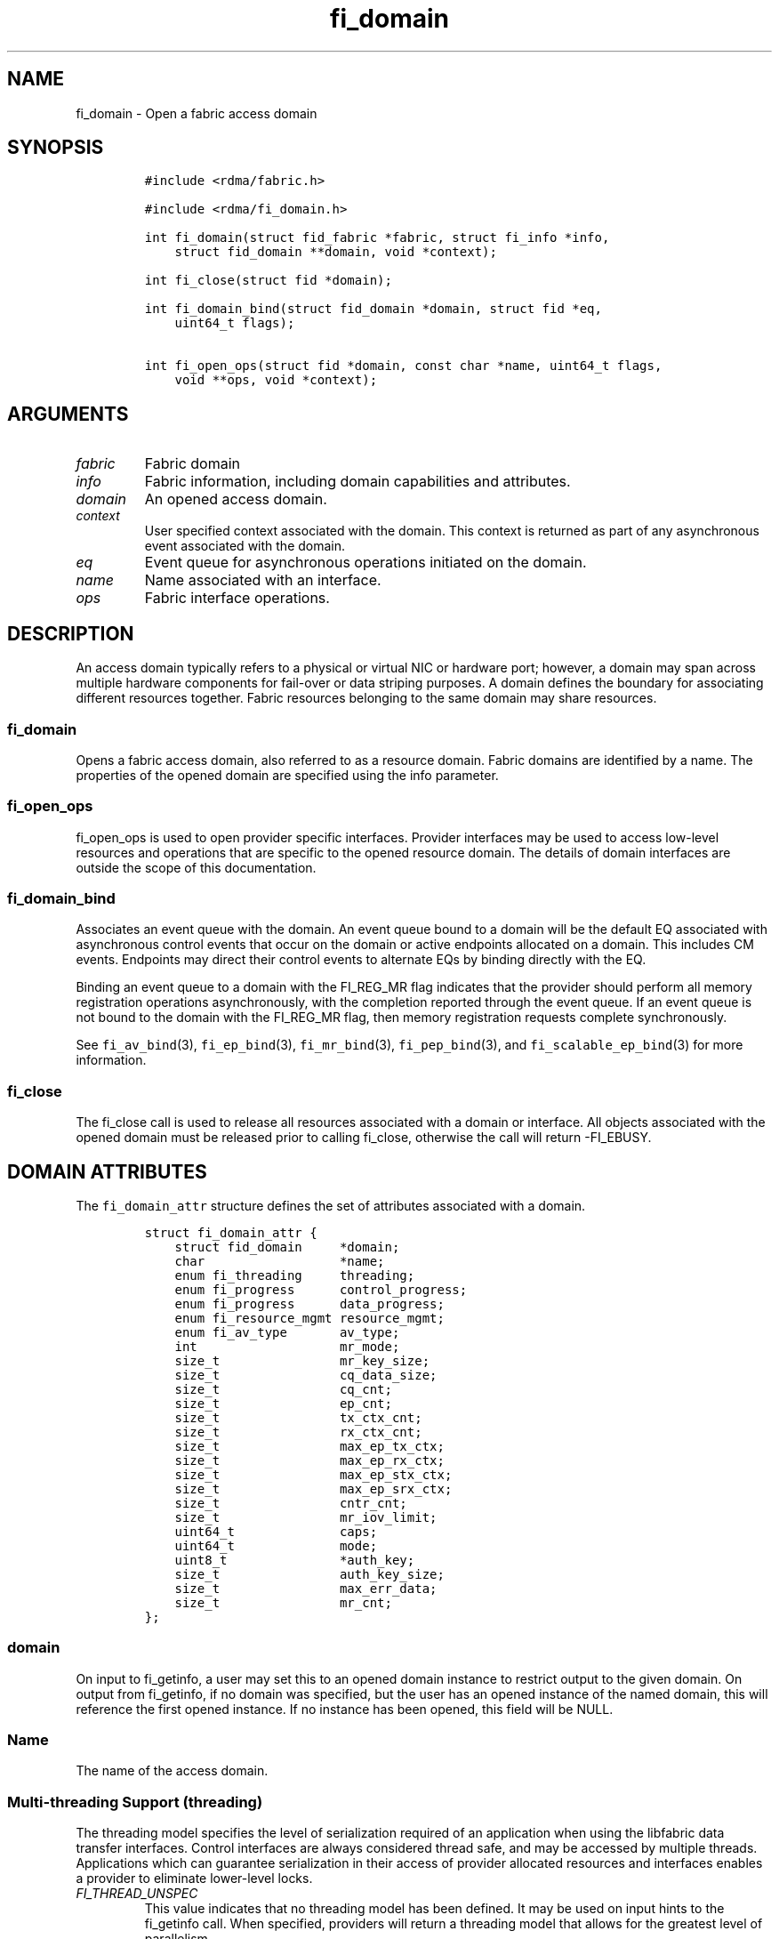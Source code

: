 .\"t
.\" Automatically generated by Pandoc 1.19.2.4
.\"
.TH "fi_domain" "3" "2018\-10\-05" "Libfabric Programmer\[aq]s Manual" "Libfabric v1.7.0"
.hy
.SH NAME
.PP
fi_domain \- Open a fabric access domain
.SH SYNOPSIS
.IP
.nf
\f[C]
#include\ <rdma/fabric.h>

#include\ <rdma/fi_domain.h>

int\ fi_domain(struct\ fid_fabric\ *fabric,\ struct\ fi_info\ *info,
\ \ \ \ struct\ fid_domain\ **domain,\ void\ *context);

int\ fi_close(struct\ fid\ *domain);

int\ fi_domain_bind(struct\ fid_domain\ *domain,\ struct\ fid\ *eq,
\ \ \ \ uint64_t\ flags);

int\ fi_open_ops(struct\ fid\ *domain,\ const\ char\ *name,\ uint64_t\ flags,
\ \ \ \ void\ **ops,\ void\ *context);
\f[]
.fi
.SH ARGUMENTS
.TP
.B \f[I]fabric\f[]
Fabric domain
.RS
.RE
.TP
.B \f[I]info\f[]
Fabric information, including domain capabilities and attributes.
.RS
.RE
.TP
.B \f[I]domain\f[]
An opened access domain.
.RS
.RE
.TP
.B \f[I]context\f[]
User specified context associated with the domain.
This context is returned as part of any asynchronous event associated
with the domain.
.RS
.RE
.TP
.B \f[I]eq\f[]
Event queue for asynchronous operations initiated on the domain.
.RS
.RE
.TP
.B \f[I]name\f[]
Name associated with an interface.
.RS
.RE
.TP
.B \f[I]ops\f[]
Fabric interface operations.
.RS
.RE
.SH DESCRIPTION
.PP
An access domain typically refers to a physical or virtual NIC or
hardware port; however, a domain may span across multiple hardware
components for fail\-over or data striping purposes.
A domain defines the boundary for associating different resources
together.
Fabric resources belonging to the same domain may share resources.
.SS fi_domain
.PP
Opens a fabric access domain, also referred to as a resource domain.
Fabric domains are identified by a name.
The properties of the opened domain are specified using the info
parameter.
.SS fi_open_ops
.PP
fi_open_ops is used to open provider specific interfaces.
Provider interfaces may be used to access low\-level resources and
operations that are specific to the opened resource domain.
The details of domain interfaces are outside the scope of this
documentation.
.SS fi_domain_bind
.PP
Associates an event queue with the domain.
An event queue bound to a domain will be the default EQ associated with
asynchronous control events that occur on the domain or active endpoints
allocated on a domain.
This includes CM events.
Endpoints may direct their control events to alternate EQs by binding
directly with the EQ.
.PP
Binding an event queue to a domain with the FI_REG_MR flag indicates
that the provider should perform all memory registration operations
asynchronously, with the completion reported through the event queue.
If an event queue is not bound to the domain with the FI_REG_MR flag,
then memory registration requests complete synchronously.
.PP
See \f[C]fi_av_bind\f[](3), \f[C]fi_ep_bind\f[](3),
\f[C]fi_mr_bind\f[](3), \f[C]fi_pep_bind\f[](3), and
\f[C]fi_scalable_ep_bind\f[](3) for more information.
.SS fi_close
.PP
The fi_close call is used to release all resources associated with a
domain or interface.
All objects associated with the opened domain must be released prior to
calling fi_close, otherwise the call will return \-FI_EBUSY.
.SH DOMAIN ATTRIBUTES
.PP
The \f[C]fi_domain_attr\f[] structure defines the set of attributes
associated with a domain.
.IP
.nf
\f[C]
struct\ fi_domain_attr\ {
\ \ \ \ struct\ fid_domain\ \ \ \ \ *domain;
\ \ \ \ char\ \ \ \ \ \ \ \ \ \ \ \ \ \ \ \ \ \ *name;
\ \ \ \ enum\ fi_threading\ \ \ \ \ threading;
\ \ \ \ enum\ fi_progress\ \ \ \ \ \ control_progress;
\ \ \ \ enum\ fi_progress\ \ \ \ \ \ data_progress;
\ \ \ \ enum\ fi_resource_mgmt\ resource_mgmt;
\ \ \ \ enum\ fi_av_type\ \ \ \ \ \ \ av_type;
\ \ \ \ int\ \ \ \ \ \ \ \ \ \ \ \ \ \ \ \ \ \ \ mr_mode;
\ \ \ \ size_t\ \ \ \ \ \ \ \ \ \ \ \ \ \ \ \ mr_key_size;
\ \ \ \ size_t\ \ \ \ \ \ \ \ \ \ \ \ \ \ \ \ cq_data_size;
\ \ \ \ size_t\ \ \ \ \ \ \ \ \ \ \ \ \ \ \ \ cq_cnt;
\ \ \ \ size_t\ \ \ \ \ \ \ \ \ \ \ \ \ \ \ \ ep_cnt;
\ \ \ \ size_t\ \ \ \ \ \ \ \ \ \ \ \ \ \ \ \ tx_ctx_cnt;
\ \ \ \ size_t\ \ \ \ \ \ \ \ \ \ \ \ \ \ \ \ rx_ctx_cnt;
\ \ \ \ size_t\ \ \ \ \ \ \ \ \ \ \ \ \ \ \ \ max_ep_tx_ctx;
\ \ \ \ size_t\ \ \ \ \ \ \ \ \ \ \ \ \ \ \ \ max_ep_rx_ctx;
\ \ \ \ size_t\ \ \ \ \ \ \ \ \ \ \ \ \ \ \ \ max_ep_stx_ctx;
\ \ \ \ size_t\ \ \ \ \ \ \ \ \ \ \ \ \ \ \ \ max_ep_srx_ctx;
\ \ \ \ size_t\ \ \ \ \ \ \ \ \ \ \ \ \ \ \ \ cntr_cnt;
\ \ \ \ size_t\ \ \ \ \ \ \ \ \ \ \ \ \ \ \ \ mr_iov_limit;
\ \ \ \ uint64_t\ \ \ \ \ \ \ \ \ \ \ \ \ \ caps;
\ \ \ \ uint64_t\ \ \ \ \ \ \ \ \ \ \ \ \ \ mode;
\ \ \ \ uint8_t\ \ \ \ \ \ \ \ \ \ \ \ \ \ \ *auth_key;
\ \ \ \ size_t\ \ \ \ \ \ \ \ \ \ \ \ \ \ \ \ auth_key_size;
\ \ \ \ size_t\ \ \ \ \ \ \ \ \ \ \ \ \ \ \ \ max_err_data;
\ \ \ \ size_t\ \ \ \ \ \ \ \ \ \ \ \ \ \ \ \ mr_cnt;
};
\f[]
.fi
.SS domain
.PP
On input to fi_getinfo, a user may set this to an opened domain instance
to restrict output to the given domain.
On output from fi_getinfo, if no domain was specified, but the user has
an opened instance of the named domain, this will reference the first
opened instance.
If no instance has been opened, this field will be NULL.
.SS Name
.PP
The name of the access domain.
.SS Multi\-threading Support (threading)
.PP
The threading model specifies the level of serialization required of an
application when using the libfabric data transfer interfaces.
Control interfaces are always considered thread safe, and may be
accessed by multiple threads.
Applications which can guarantee serialization in their access of
provider allocated resources and interfaces enables a provider to
eliminate lower\-level locks.
.TP
.B \f[I]FI_THREAD_UNSPEC\f[]
This value indicates that no threading model has been defined.
It may be used on input hints to the fi_getinfo call.
When specified, providers will return a threading model that allows for
the greatest level of parallelism.
.RS
.RE
.TP
.B \f[I]FI_THREAD_SAFE\f[]
A thread safe serialization model allows a multi\-threaded application
to access any allocated resources through any interface without
restriction.
All providers are required to support FI_THREAD_SAFE.
.RS
.RE
.TP
.B \f[I]FI_THREAD_FID\f[]
A fabric descriptor (FID) serialization model requires applications to
serialize access to individual fabric resources associated with data
transfer operations and completions.
Multiple threads must be serialized when accessing the same endpoint,
transmit context, receive context, completion queue, counter, wait set,
or poll set.
Serialization is required only by threads accessing the same object.
.RS
.RE
.PP
For example, one thread may be initiating a data transfer on an
endpoint, while another thread reads from a completion queue associated
with the endpoint.
.PP
Serialization to endpoint access is only required when accessing the
same endpoint data flow.
Multiple threads may initiate transfers on different transmit contexts
of the same endpoint without serializing, and no serialization is
required between the submission of data transmit requests and data
receive operations.
.PP
In general, FI_THREAD_FID allows the provider to be implemented without
needing internal locking when handling data transfers.
Conceptually, FI_THREAD_FID maps well to providers that implement fabric
services in hardware and provide separate command queues to different
data flows.
.TP
.B \f[I]FI_THREAD_ENDPOINT\f[]
The endpoint threading model is similar to FI_THREAD_FID, but with the
added restriction that serialization is required when accessing the same
endpoint, even if multiple transmit and receive contexts are used.
Conceptually, FI_THREAD_ENDPOINT maps well to providers that implement
fabric services in hardware but use a single command queue to access
different data flows.
.RS
.RE
.TP
.B \f[I]FI_THREAD_COMPLETION\f[]
The completion threading model is intended for providers that make use
of manual progress.
Applications must serialize access to all objects that are associated
through the use of having a shared completion structure.
This includes endpoint, transmit context, receive context, completion
queue, counter, wait set, and poll set objects.
.RS
.RE
.PP
For example, threads must serialize access to an endpoint and its bound
completion queue(s) and/or counters.
Access to endpoints that share the same completion queue must also be
serialized.
.PP
The use of FI_THREAD_COMPLETION can increase parallelism over
FI_THREAD_SAFE, but requires the use of isolated resources.
.TP
.B \f[I]FI_THREAD_DOMAIN\f[]
A domain serialization model requires applications to serialize access
to all objects belonging to a domain.
.RS
.RE
.SS Progress Models (control_progress / data_progress)
.PP
Progress is the ability of the underlying implementation to complete
processing of an asynchronous request.
In many cases, the processing of an asynchronous request requires the
use of the host processor.
For example, a received message may need to be matched with the correct
buffer, or a timed out request may need to be retransmitted.
For performance reasons, it may be undesirable for the provider to
allocate a thread for this purpose, which will compete with the
application threads.
.PP
Control progress indicates the method that the provider uses to make
progress on asynchronous control operations.
Control operations are functions which do not directly involve the
transfer of application data between endpoints.
They include address vector, memory registration, and connection
management routines.
.PP
Data progress indicates the method that the provider uses to make
progress on data transfer operations.
This includes message queue, RMA, tagged messaging, and atomic
operations, along with their completion processing.
.PP
Progress frequently requires action being taken at both the transmitting
and receiving sides of an operation.
This is often a requirement for reliable transfers, as a result of retry
and acknowledgement processing.
.PP
To balance between performance and ease of use, two progress models are
defined.
.TP
.B \f[I]FI_PROGRESS_UNSPEC\f[]
This value indicates that no progress model has been defined.
It may be used on input hints to the fi_getinfo call.
.RS
.RE
.TP
.B \f[I]FI_PROGRESS_AUTO\f[]
This progress model indicates that the provider will make forward
progress on an asynchronous operation without further intervention by
the application.
When FI_PROGRESS_AUTO is provided as output to fi_getinfo in the absence
of any progress hints, it often indicates that the desired functionality
is implemented by the provider hardware or is a standard service of the
operating system.
.RS
.RE
.PP
All providers are required to support FI_PROGRESS_AUTO.
However, if a provider does not natively support automatic progress,
forcing the use of FI_PROGRESS_AUTO may result in threads being
allocated below the fabric interfaces.
.TP
.B \f[I]FI_PROGRESS_MANUAL\f[]
This progress model indicates that the provider requires the use of an
application thread to complete an asynchronous request.
When manual progress is set, the provider will attempt to advance an
asynchronous operation forward when the application attempts to wait on
or read an event queue, completion queue, or counter where the completed
operation will be reported.
Progress also occurs when the application processes a poll or wait set
that has been associated with the event or completion queue.
.RS
.RE
.PP
Only wait operations defined by the fabric interface will result in an
operation progressing.
Operating system or external wait functions, such as select, poll, or
pthread routines, cannot.
.PP
Manual progress requirements not only apply to endpoints that initiate
transmit operations, but also to endpoints that may be the target of
such operations.
This holds true even if the target endpoint will not generate completion
events for the operations.
For example, an endpoint that acts purely as the target of RMA or atomic
operations that uses manual progress may still need application
assistance to process received operations.
.SS Resource Management (resource_mgmt)
.PP
Resource management (RM) is provider and protocol support to protect
against overrunning local and remote resources.
This includes local and remote transmit contexts, receive contexts,
completion queues, and source and target data buffers.
.PP
When enabled, applications are given some level of protection against
overrunning provider queues and local and remote data buffers.
Such support may be built directly into the hardware and/or network
protocol, but may also require that checks be enabled in the provider
software.
By disabling resource management, an application assumes all
responsibility for preventing queue and buffer overruns, but doing so
may allow a provider to eliminate internal synchronization calls, such
as atomic variables or locks.
.PP
It should be noted that even if resource management is disabled, the
provider implementation and protocol may still provide some level of
protection against overruns.
However, such protection is not guaranteed.
The following values for resource management are defined.
.TP
.B \f[I]FI_RM_UNSPEC\f[]
This value indicates that no resource management model has been defined.
It may be used on input hints to the fi_getinfo call.
.RS
.RE
.TP
.B \f[I]FI_RM_DISABLED\f[]
The provider is free to select an implementation and protocol that does
not protect against resource overruns.
The application is responsible for resource protection.
.RS
.RE
.TP
.B \f[I]FI_RM_ENABLED\f[]
Resource management is enabled for this provider domain.
.RS
.RE
.PP
The behavior of the various resource management options depends on
whether the endpoint is reliable or unreliable, as well as provider and
protocol specific implementation details, as shown in the following
table.
The table assumes that all peers enable or disable RM the same.
.PP
.TS
tab(@);
cw(8.0n) cw(16.0n) cw(16.0n) cw(15.3n) cw(14.6n).
T{
Resource
T}@T{
DGRAM EP\-no RM
T}@T{
DGRAM EP\-with RM
T}@T{
RDM/MSG EP\-no RM
T}@T{
RDM/MSG EP\-with RM
T}
_
T{
Tx Ctx
T}@T{
undefined error
T}@T{
EAGAIN
T}@T{
undefined error
T}@T{
EAGAIN
T}
T{
Rx Ctx
T}@T{
undefined error
T}@T{
EAGAIN
T}@T{
undefined error
T}@T{
EAGAIN
T}
T{
Tx CQ
T}@T{
undefined error
T}@T{
EAGAIN
T}@T{
undefined error
T}@T{
EAGAIN
T}
T{
Rx CQ
T}@T{
undefined error
T}@T{
EAGAIN
T}@T{
undefined error
T}@T{
EAGAIN
T}
T{
Target EP
T}@T{
dropped
T}@T{
dropped
T}@T{
transmit error
T}@T{
retried
T}
T{
No Rx Buffer
T}@T{
dropped
T}@T{
dropped
T}@T{
transmit error
T}@T{
retried
T}
T{
Rx Buf Overrun
T}@T{
truncate or drop
T}@T{
truncate or drop
T}@T{
truncate or error
T}@T{
truncate or error
T}
T{
Unmatched RMA
T}@T{
not applicable
T}@T{
not applicable
T}@T{
transmit error
T}@T{
transmit error
T}
T{
RMA Overrun
T}@T{
not applicable
T}@T{
not applicable
T}@T{
transmit error
T}@T{
transmit error
T}
.TE
.PP
The resource column indicates the resource being accessed by a data
transfer operation.
.TP
.B \f[I]Tx Ctx / Rx Ctx\f[]
Refers to the transmit/receive contexts when a data transfer operation
is submitted.
When RM is enabled, attempting to submit a request will fail if the
context is full.
If RM is disabled, an undefined error (provider specific) will occur.
Such errors should be considered fatal to the context, and applications
must take steps to avoid queue overruns.
.RS
.RE
.TP
.B \f[I]Tx CQ / Rx CQ\f[]
Refers to the completion queue associated with the Tx or Rx context when
a local operation completes.
When RM is disabled, applications must take care to ensure that
completion queues do not get overrun.
When an overrun occurs, an undefined, but fatal, error will occur
affecting all endpoints associated with the CQ.
Overruns can be avoided by sizing the CQs appropriately or by deferring
the posting of a data transfer operation unless CQ space is available to
store its completion.
When RM is enabled, providers may use different mechanisms to prevent CQ
overruns.
This includes failing (returning \-FI_EAGAIN) the posting of operations
that could result in CQ overruns, or internally retrying requests (which
will be hidden from the application).
See notes at the end of this section regarding CQ resource management
restrictions.
.RS
.RE
.TP
.B \f[I]Target EP / No Rx Buffer\f[]
Target EP refers to resources associated with the endpoint that is the
target of a transmit operation.
This includes the target endpoint\[aq]s receive queue, posted receive
buffers (no Rx buffers), the receive side completion queue, and other
related packet processing queues.
The defined behavior is that seen by the initiator of a request.
For FI_EP_DGRAM endpoints, if the target EP queues are unable to accept
incoming messages, received messages will be dropped.
For reliable endpoints, if RM is disabled, the transmit operation will
complete in error.
If RM is enabled, the provider will internally retry the operation.
.RS
.RE
.TP
.B \f[I]Rx Buffer Overrun\f[]
This refers to buffers posted to receive incoming tagged or untagged
messages, with the behavior defined from the viewpoint of the sender.
The behavior for handling received messages that are larger than the
buffers provided by the application is provider specific.
Providers may either truncate the message and report a successful
completion, or fail the operation.
For datagram endpoints, failed sends will result in the message being
dropped.
For reliable endpoints, send operations may complete successfully, yet
be truncated at the receive side.
This can occur when the target side buffers received data until an
application buffer is made available.
The completion status may also be dependent upon the completion model
selected byt the application (e.g.
FI_DELIVERY_COMPLETE versus FI_TRANSMIT_COMPLETE).
.RS
.RE
.TP
.B \f[I]Unmatched RMA / RMA Overrun\f[]
Unmatched RMA and RMA overruns deal with the processing of RMA and
atomic operations.
Unlike send operations, RMA operations that attempt to access a memory
address that is either not registered for such operations, or attempt to
access outside of the target memory region will fail, resulting in a
transmit error.
.RS
.RE
.PP
When a resource management error occurs on an endpoint, the endpoint is
transitioned into a disabled state.
Any operations which have not already completed will fail and be
discarded.
For unconnected endpoints, the endpoint must be re\-enabled before it
will accept new data transfer operations.
For connected endpoints, the connection is torn down and must be
re\-established.
.PP
There is one notable restriction on the protections offered by resource
management.
This occurs when resource management is enabled on an endpoint that has
been bound to completion queue(s) using the FI_SELECTIVE_COMPLETION
flag.
Operations posted to such an endpoint may specify that a successful
completion should not generate a entry on the corresponding completion
queue.
(I.e.
the operation leaves the FI_COMPLETION flag unset).
In such situations, the provider is not required to reserve an entry in
the completion queue to handle the case where the operation fails and
does generate a CQ entry, which would effectively require tracking the
operation to completion.
Applications concerned with avoiding CQ overruns in the occurrence of
errors must ensure that there is sufficient space in the CQ to report
failed operations.
This can typically be achieved by sizing the CQ to at least the same
size as the endpoint queue(s) that are bound to it.
.SS AV Type (av_type)
.PP
Specifies the type of address vectors that are usable with this domain.
For additional details on AV type, see \f[C]fi_av\f[](3).
The following values may be specified.
.TP
.B \f[I]FI_AV_UNSPEC\f[]
Any address vector format is requested and supported.
.RS
.RE
.TP
.B \f[I]FI_AV_MAP\f[]
Only address vectors of type AV map are requested or supported.
.RS
.RE
.TP
.B \f[I]FI_AV_TABLE\f[]
Only address vectors of type AV index are requested or supported.
.RS
.RE
.PP
Address vectors are only used by connectionless endpoints.
Applications that require the use of a specific type of address vector
should set the domain attribute av_type to the necessary value when
calling fi_getinfo.
The value FI_AV_UNSPEC may be used to indicate that the provider can
support either address vector format.
In this case, a provider may return FI_AV_UNSPEC to indicate that either
format is supportable, or may return another AV type to indicate the
optimal AV type supported by this domain.
.SS Memory Registration Mode (mr_mode)
.PP
Defines memory registration specific mode bits used with this domain.
Full details on MR mode options are available in \f[C]fi_mr\f[](3).
The following values may be specified.
.TP
.B \f[I]FI_MR_LOCAL\f[]
The provider is optimized around having applications register memory for
locally accessed data buffers.
Data buffers used in send and receive operations and as the source
buffer for RMA and atomic operations must be registered by the
application for access domains opened with this capability.
.RS
.RE
.TP
.B \f[I]FI_MR_RAW\f[]
The provider requires additional setup as part of their memory
registration process.
This mode is required by providers that use a memory key that is larger
than 64\-bits.
.RS
.RE
.TP
.B \f[I]FI_MR_VIRT_ADDR\f[]
Registered memory regions are referenced by peers using the virtual
address of the registered memory region, rather than a 0\-based offset.
.RS
.RE
.TP
.B \f[I]FI_MR_ALLOCATED\f[]
Indicates that memory registration occurs on allocated data buffers, and
physical pages must back all virtual addresses being registered.
.RS
.RE
.TP
.B \f[I]FI_MR_PROV_KEY\f[]
Memory registration keys are selected and returned by the provider.
.RS
.RE
.TP
.B \f[I]FI_MR_MMU_NOTIFY\f[]
Indicates that the application is responsible for notifying the provider
when the page tables referencing a registered memory region may have
been updated.
.RS
.RE
.TP
.B \f[I]FI_MR_RMA_EVENT\f[]
Indicates that the memory regions associated with completion counters
must be explicitly enabled after being bound to any counter.
.RS
.RE
.TP
.B \f[I]FI_MR_ENDPOINT\f[]
Memory registration occurs at the endpoint level, rather than domain.
.RS
.RE
.TP
.B \f[I]FI_MR_UNSPEC\f[]
Defined for compatibility \-\- library versions 1.4 and earlier.
Setting mr_mode to 0 indicates that FI_MR_BASIC or FI_MR_SCALABLE are
requested and supported.
.RS
.RE
.TP
.B \f[I]FI_MR_BASIC\f[]
Defined for compatibility \-\- library versions 1.4 and earlier.
Only basic memory registration operations are requested or supported.
This mode is equivalent to the FI_MR_VIRT_ADDR, FI_MR_ALLOCATED, and
FI_MR_PROV_KEY flags being set in later library versions.
This flag may not be used in conjunction with other mr_mode bits.
.RS
.RE
.TP
.B \f[I]FI_MR_SCALABLE\f[]
Defined for compatibility \-\- library versions 1.4 and earlier.
Only scalable memory registration operations are requested or supported.
Scalable registration uses offset based addressing, with application
selectable memory keys.
For library versions 1.5 and later, this is the default if no mr_mode
bits are set.
This flag may not be used in conjunction with other mr_mode bits.
.RS
.RE
.PP
Buffers used in data transfer operations may require notifying the
provider of their use before a data transfer can occur.
The mr_mode field indicates the type of memory registration that is
required, and when registration is necessary.
Applications that require the use of a specific registration mode should
set the domain attribute mr_mode to the necessary value when calling
fi_getinfo.
The value FI_MR_UNSPEC may be used to indicate support for any
registration mode.
.SS MR Key Size (mr_key_size)
.PP
Size of the memory region remote access key, in bytes.
Applications that request their own MR key must select a value within
the range specified by this value.
Key sizes larger than 8 bytes require using the FI_RAW_KEY mode bit.
.SS CQ Data Size (cq_data_size)
.PP
Applications may include a small message with a data transfer that is
placed directly into a remote completion queue as part of a completion
event.
This is referred to as remote CQ data (sometimes referred to as
immediate data).
This field indicates the number of bytes that the provider supports for
remote CQ data.
If supported (non\-zero value is returned), the minimum size of remote
CQ data must be at least 4\-bytes.
.SS Completion Queue Count (cq_cnt)
.PP
The optimal number of completion queues supported by the domain,
relative to any specified or default CQ attributes.
The cq_cnt value may be a fixed value of the maximum number of CQs
supported by the underlying hardware, or may be a dynamic value, based
on the default attributes of an allocated CQ, such as the CQ size and
data format.
.SS Endpoint Count (ep_cnt)
.PP
The total number of endpoints supported by the domain, relative to any
specified or default endpoint attributes.
The ep_cnt value may be a fixed value of the maximum number of endpoints
supported by the underlying hardware, or may be a dynamic value, based
on the default attributes of an allocated endpoint, such as the endpoint
capabilities and size.
The endpoint count is the number of addressable endpoints supported by
the provider.
.SS Transmit Context Count (tx_ctx_cnt)
.PP
The number of outbound command queues optimally supported by the
provider.
For a low\-level provider, this represents the number of command queues
to the hardware and/or the number of parallel transmit engines
effectively supported by the hardware and caches.
Applications which allocate more transmit contexts than this value will
end up sharing underlying resources.
By default, there is a single transmit context associated with each
endpoint, but in an advanced usage model, an endpoint may be configured
with multiple transmit contexts.
.SS Receive Context Count (rx_ctx_cnt)
.PP
The number of inbound processing queues optimally supported by the
provider.
For a low\-level provider, this represents the number hardware queues
that can be effectively utilized for processing incoming packets.
Applications which allocate more receive contexts than this value will
end up sharing underlying resources.
By default, a single receive context is associated with each endpoint,
but in an advanced usage model, an endpoint may be configured with
multiple receive contexts.
.SS Maximum Endpoint Transmit Context (max_ep_tx_ctx)
.PP
The maximum number of transmit contexts that may be associated with an
endpoint.
.SS Maximum Endpoint Receive Context (max_ep_rx_ctx)
.PP
The maximum number of receive contexts that may be associated with an
endpoint.
.SS Maximum Sharing of Transmit Context (max_ep_stx_ctx)
.PP
The maximum number of endpoints that may be associated with a shared
transmit context.
.SS Maximum Sharing of Receive Context (max_ep_srx_ctx)
.PP
The maximum number of endpoints that may be associated with a shared
receive context.
.SS Counter Count (cntr_cnt)
.PP
The optimal number of completion counters supported by the domain.
The cq_cnt value may be a fixed value of the maximum number of counters
supported by the underlying hardware, or may be a dynamic value, based
on the default attributes of the domain.
.SS MR IOV Limit (mr_iov_limit)
.PP
This is the maximum number of IO vectors (scatter\-gather elements) that
a single memory registration operation may reference.
.SS Capabilities (caps)
.PP
Domain level capabilities.
Domain capabilities indicate domain level features that are supported by
the provider.
.TP
.B \f[I]FI_LOCAL_COMM\f[]
At a conceptual level, this field indicates that the underlying device
supports loopback communication.
More specifically, this field indicates that an endpoint may communicate
with other endpoints that are allocated from the same underlying named
domain.
If this field is not set, an application may need to use an alternate
domain or mechanism (e.g.
shared memory) to communicate with peers that execute on the same node.
.RS
.RE
.TP
.B \f[I]FI_REMOTE_COMM\f[]
This field indicates that the underlying provider supports communication
with nodes that are reachable over the network.
If this field is not set, then the provider only supports communication
between processes that execute on the same node \-\- a shared memory
provider, for example.
.RS
.RE
.TP
.B \f[I]FI_SHARED_AV\f[]
Indicates that the domain supports the ability to share address vectors
among multiple processes using the named address vector feature.
.RS
.RE
.PP
See \f[C]fi_getinfo\f[](3) for a discussion on primary versus secondary
capabilities.
All domain capabilities are considered secondary capabilities.
.SS mode
.PP
The operational mode bit related to using the domain.
.TP
.B \f[I]FI_RESTRICTED_COMP\f[]
This bit indicates that the domain limits completion queues and counters
to only be used with endpoints, transmit contexts, and receive contexts
that have the same set of capability flags.
.RS
.RE
.SS Default authorization key (auth_key)
.PP
The default authorization key to associate with endpoint and memory
registrations created within the domain.
This field is ignored unless the fabric is opened with API version 1.5
or greater.
.SS Default authorization key length (auth_key_size)
.PP
The length in bytes of the default authorization key for the domain.
If set to 0, then no authorization key will be associated with endpoints
and memory registrations created within the domain unless specified in
the endpoint or memory registration attributes.
This field is ignored unless the fabric is opened with API version 1.5
or greater.
.SS Max Error Data Size (max_err_data)
.PP
: The maximum amount of error data, in bytes, that may be returned as
part of a completion or event queue error.
This value corresponds to the err_data_size field in struct
fi_cq_err_entry and struct fi_eq_err_entry.
.SS Memory Regions Count (mr_cnt)
.PP
The optimal number of memory regions supported by the domain, or
endpoint if the mr_mode FI_MR_ENDPOINT bit has been set.
The mr_cnt value may be a fixed value of the maximum number of MRs
supported by the underlying hardware, or may be a dynamic value, based
on the default attributes of the domain, such as the supported memory
registration modes.
Applications can set the mr_cnt on input to fi_getinfo, in order to
indicate their memory registration requirements.
Doing so may allow the provider to optimize any memory registration
cache or lookup tables.
.SH RETURN VALUE
.PP
Returns 0 on success.
On error, a negative value corresponding to fabric errno is returned.
Fabric errno values are defined in \f[C]rdma/fi_errno.h\f[].
.SH NOTES
.PP
Users should call fi_close to release all resources allocated to the
fabric domain.
.PP
The following fabric resources are associated with domains: active
endpoints, memory regions, completion event queues, and address vectors.
.PP
Domain attributes reflect the limitations and capabilities of the
underlying hardware and/or software provider.
They do not reflect system limitations, such as the number of physical
pages that an application may pin or number of file descriptors that the
application may open.
As a result, the reported maximums may not be achievable, even on a
lightly loaded systems, without an administrator configuring system
resources appropriately for the installed provider(s).
.SH SEE ALSO
.PP
\f[C]fi_getinfo\f[](3), \f[C]fi_endpoint\f[](3), \f[C]fi_av\f[](3),
\f[C]fi_ep\f[](3), \f[C]fi_eq\f[](3), \f[C]fi_mr\f[](3)
.SH AUTHORS
OpenFabrics.
